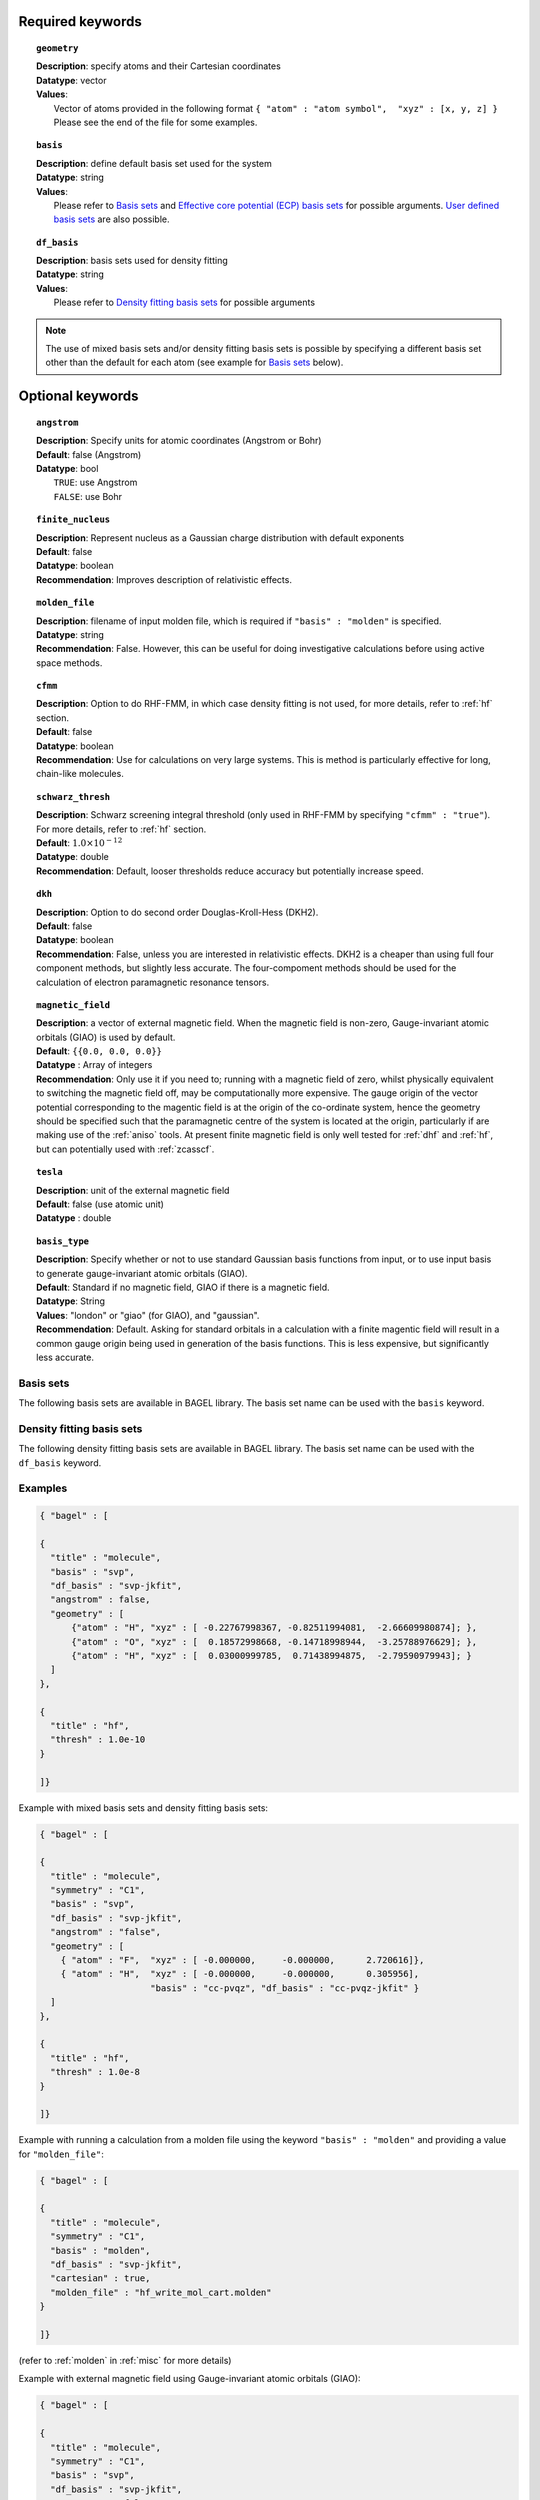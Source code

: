 .. index:: basis, df_basis, ecp, geometry, dkh

.. _molecule:

Required keywords
=================

.. topic:: ``geometry``

   | **Description**: specify atoms and their Cartesian coordinates  
   | **Datatype**: vector
   | **Values**:
   |    Vector of atoms provided in the following format ``{ "atom" : "atom symbol",  "xyz" : [x, y, z] }``
        Please see the end of the file for some examples.

.. topic:: ``basis``

   | **Description**: define default basis set used for the system
   | **Datatype**: string
   | **Values**:
   |    Please refer to `Basis sets`_ and `Effective core potential (ECP) basis sets`_ for possible arguments.
        `User defined basis sets`_ are also possible.

.. topic:: ``df_basis``

   | **Description**: basis sets used for density fitting
   | **Datatype**: string
   | **Values**:
   |     Please refer to `Density fitting basis sets`_ for possible arguments

.. note:: 
   The use of mixed basis sets and/or density fitting basis sets is possible by specifying a different 
   basis set other than the default for each atom (see example for `Basis sets`_ below).

Optional keywords
=================

.. topic:: ``angstrom``

   | **Description**: Specify units for atomic coordinates (Angstrom or Bohr)
   | **Default**: false (Angstrom)
   | **Datatype**: bool
   |    ``TRUE``: use Angstrom
   |    ``FALSE``: use Bohr

.. topic:: ``finite_nucleus``

   | **Description**: Represent nucleus as a Gaussian charge distribution with default exponents 
   | **Default**: false 
   | **Datatype**: boolean 
   | **Recommendation**: Improves description of relativistic effects. 

.. topic:: ``molden_file``

   | **Description**: filename of input molden file, which is required if ``"basis" : "molden"`` is specified.
   | **Datatype**: string
   | **Recommendation**: False. However, this can be useful for doing investigative calculations before using active space methods.
 
.. topic:: ``cfmm``

   | **Description**: Option to do RHF-FMM, in which case density fitting is not used, for more details,
                      refer to :ref:`hf` section.
   | **Default**: false 
   | **Datatype**: boolean 
   | **Recommendation**: Use for calculations on very large systems. This is method is particularly effective for long, chain-like molecules. 

.. topic:: ``schwarz_thresh``

   | **Description**: Schwarz screening integral threshold (only used in RHF-FMM by specifying ``"cfmm" : "true"``).
                      For more details, refer to :ref:`hf` section. 
   | **Default**: :math:`1.0\times 10^{-12}`
   | **Datatype**: double 
   | **Recommendation**: Default, looser thresholds reduce accuracy but potentially increase speed. 

.. topic:: ``dkh``

   | **Description**: Option to do second order Douglas-Kroll-Hess (DKH2).
   | **Default**: false 
   | **Datatype**: boolean 
   | **Recommendation**: False, unless you are interested in relativistic effects. DKH2 is a cheaper than using full four component methods, but slightly less accurate. The four-compoment methods should be used for the calculation of electron paramagnetic resonance tensors.    

.. topic:: ``magnetic_field``

   | **Description**: a vector of external magnetic field. When the magnetic field is non-zero,
                      Gauge-invariant atomic orbitals (GIAO) is used by default.
   | **Default**: ``{{0.0, 0.0, 0.0}}``
   | **Datatype** : Array of integers
   | **Recommendation**: Only use it if you need to; running with a magnetic field of zero, whilst physically equivalent to switching the magnetic field off, may be computationally more expensive. The gauge origin of the vector potential corresponding to the magentic field is at the origin of the co-ordinate system, hence the geometry should be specified such that the paramagnetic centre of the system is located at the origin, particularly if are making use of the :ref:`aniso` tools. At present finite magnetic field is only well tested for :ref:`dhf` and :ref:`hf`, but can potentially used with :ref:`zcasscf`. 

.. topic:: ``tesla``

   | **Description**: unit of the external magnetic field
   | **Default**: false (use atomic unit)
   | **Datatype** : double
 
.. topic:: ``basis_type``

   | **Description**: Specify whether or not to use standard Gaussian basis functions from input, or to use input basis to generate gauge-invariant atomic orbitals (GIAO).
   | **Default**: Standard if no magnetic field, GIAO if there is a magnetic field.
   | **Datatype**: String 
   | **Values**: "london" or "giao" (for GIAO), and "gaussian".
   | **Recommendation**: Default. Asking for standard orbitals in a calculation with a finite magentic field will result in a common gauge origin being used in generation of the basis functions. This is less expensive, but significantly less accurate.
 



==========
Basis sets 
==========

The following basis sets are available in BAGEL library. The basis set name can be used with the ``basis`` keyword.

.. hlist::
   :columns: 3

   * sto-3g
   * 3-21g  
   * 6-31g
   * svp
   * tzvpp
   * qzvpp
   * cc-pvdz  
   * cc-pvtz  
   * cc-pvqz
   * cc-pv5z  
   * cc-pv6z  
   * cc-pcvdz
   * cc-pcvtz
   * cc-pcvqz
   * cc-pcv5z
   * cc-pcvdz-dk
   * cc-pcvtz-dk
   * aug-cc-pvdz
   * aug-cc-pvtz
   * aug-cc-pvqz
   * aug-cc-pv5z
   * aug-cc-pv6z
   * aug-cc-pcvdz
   * aug-cc-pcvtz
   * aug-cc-pcvqz
   * aug-cc-pcv5z
   * aug-cc-pcvdz-dk
   * aug-cc-pcvtz-dk
   * aug-cc-pcvqz-dk
   * aug-cc-pwcvdz
   * aug-cc-pwcvtz
   * aug-cc-pwcvqz
   * aug-cc-pwcv5z
   * d-aug-cc-pvdz
   * d-aug-cc-pvtz
   * d-aug-cc-pvqz
   * d-aug-cc-pv5z
   * ano-rcc

==========================
Density fitting basis sets
==========================

The following density fitting basis sets are available in BAGEL library. The basis set name can be used with the ``df_basis`` keyword.

.. hlist::
   :columns: 3

   * svp-jkfit
   * tzvpp-jkfit
   * qzvpp-jkfit
   * cc-pvdz-jkfit
   * cc-pvtz-jkfit
   * cc-pvqz-jkfit
   * cc-pv5z-jkfit

========
Examples
========

.. code-block:: javascript 

   { "bagel" : [

   {
     "title" : "molecule",
     "basis" : "svp",
     "df_basis" : "svp-jkfit",
     "angstrom" : false,
     "geometry" : [
         {"atom" : "H", "xyz" : [ -0.22767998367, -0.82511994081,  -2.66609980874]; },
         {"atom" : "O", "xyz" : [  0.18572998668, -0.14718998944,  -3.25788976629]; },
         {"atom" : "H", "xyz" : [  0.03000999785,  0.71438994875,  -2.79590979943]; }
     ]
   },

   {
     "title" : "hf",
     "thresh" : 1.0e-10
   }

   ]}

Example with mixed basis sets and density fitting basis sets:

.. code-block:: javascript 

   { "bagel" : [
   
   {
     "title" : "molecule",
     "symmetry" : "C1",
     "basis" : "svp",
     "df_basis" : "svp-jkfit",
     "angstrom" : "false",
     "geometry" : [
       { "atom" : "F",  "xyz" : [ -0.000000,     -0.000000,      2.720616]},
       { "atom" : "H",  "xyz" : [ -0.000000,     -0.000000,      0.305956],
                        "basis" : "cc-pvqz", "df_basis" : "cc-pvqz-jkfit" }
     ]
   },
   
   {
     "title" : "hf",
     "thresh" : 1.0e-8
   }
   
   ]}

Example with running a calculation from a molden file using the keyword ``"basis" : "molden"``
and providing a value for ``"molden_file"``:

.. code-block:: javascript 

   { "bagel" : [
   
   {
     "title" : "molecule",
     "symmetry" : "C1",
     "basis" : "molden",
     "df_basis" : "svp-jkfit",
     "cartesian" : true,
     "molden_file" : "hf_write_mol_cart.molden"
   }
   
   ]}

(refer to :ref:`molden` in :ref:`misc` for more details)

Example with external magnetic field using Gauge-invariant atomic orbitals (GIAO):

.. code-block:: javascript 

   { "bagel" : [
   
   {
     "title" : "molecule",
     "symmetry" : "C1",
     "basis" : "svp",
     "df_basis" : "svp-jkfit",
     "angstrom" : "false",
     "basis_type" : "giao",
     "tesla" : "false",
     "magnetic_field" : [  0.2000,   0.3000,  -0.1500   ],
     "geometry" : [
       { "atom" : "F",  "xyz" : [ -1.200000,      2.500000,      2.720616]},
       { "atom" : "H",  "xyz" : [ -1.200000,      2.500000,      0.305956]}
     ]
   },
   
   {
     "title" : "hf",
     "thresh" : 1.0e-10
   }

   ]}

====================
Auxiliary basis sets
====================

The following auxiliary basis sets are available in BAGEL library. The basis set name can be used with the ``aux_basis`` keyword
in the method block (refer to :ref:`mp2` for more details).

* cc-pv5z-ri
* cc-pvdz-ri
* cc-pvqz-ri
* cc-pvtz-ri

Example
-------

An example using cc-pvdz-ri in MP2 calculation.

.. code-block:: javascript 

   { "bagel" : [
   
   {
     "title" : "molecule",
     "basis" : "cc-pvdz",
     "df_basis" : "cc-pvdz-jkfit",
     "angstrom" : "true",
     "geometry" : [
       { "atom" : "C", "xyz" : [ -1.20433891360,  0.54285096106, -0.04748199659] },
       { "atom" : "C", "xyz" : [ -1.20543291352, -0.83826393986,  0.12432899108] },
       { "atom" : "C", "xyz" : [ -0.00000600000, -1.52953889027,  0.20833398505] },
       { "atom" : "C", "xyz" : [  1.20544091352, -0.83825393987,  0.12432799108] },
       { "atom" : "C", "xyz" : [  1.20433091360,  0.54284396106, -0.04748099659] },
       { "atom" : "C", "xyz" : [  0.00000400000,  1.23314191154, -0.13372399041] },
       { "atom" : "H", "xyz" : [ -2.13410484690,  1.07591192282, -0.12500499103] },
       { "atom" : "H", "xyz" : [ -2.13651384673, -1.37179190159,  0.18742198655] },
       { "atom" : "H", "xyz" : [  0.00000000000, -2.59646181374,  0.33932597566] },
       { "atom" : "H", "xyz" : [  2.13651384673, -1.37179290159,  0.18742198655] },
       { "atom" : "H", "xyz" : [  2.13410684690,  1.07591292282, -0.12500599103] },
       { "atom" : "H", "xyz" : [ -0.00000000000,  2.29608983528, -0.28688797942] }
     ]
   },
   
   {
     "title" : "mp2",
     "aux_basis" : "cc-pvdz-ri",
     "frozen" : true
   }
   
   ]}

=========================================
Effective core potential (ECP) basis sets 
=========================================
The following auxiliary basis sets are available in BAGEL library. The basis set name can be used with the ``basis`` keyword.

.. hlist::
   :columns: 3

   * ecp10mdf
   * ecp28mdf
   * ecp46mdf
   * ecp60mdf
   * ecp78mdf
   * def2-SVP-ecp
   * def2-SVP-2c-ecp
   * lanl2dz-ecp

.. note::
   User-defined ECP basis sets need to contain the keyword "ecp" in the names. 
   Refer to `User defined basis sets`_ for more details.

Example
-------

Example for CuH2 using cc-pvtz basis set for H and lanl2dz-ecp for the heavy atom Cu

.. code-block:: javascript 

   { "bagel" : [
   
   {
     "title" : "molecule",
     "symmetry" : "C1",
     "basis" : "lanl2dz-ecp",
     "df_basis" : "svp-jkfit",
     "angstrom" : "true",
     "geometry" : [
       { "atom" : "Cu",  "xyz" : [  0.000000,      0.000000,      0.000000]},
       { "atom" :  "H",  "xyz" : [  0.000000,      0.000000,     -1.560000],
                        "basis" : "cc-pvtz"},
       { "atom" :  "H",  "xyz" : [  0.000000,      0.000000,      1.560000],
                        "basis" : "cc-pvtz"}
     ]
   },
   
   {
     "charge" : "-1",
     "title" : "hf",
     "thresh" : 1.0e-8
   }
   
   ]}

========================
User defined basis sets
========================

The basis set file is in the following format

.. code-block:: javascript 

 {
  "H" : [
    {
      "angular" : "s",
      "prim" : [5.4471780, 0.8245470],
      "cont" : [[0.1562850, 0.9046910]]
    }, {
      "angular" : "s",
      "prim" : [0.1831920],
      "cont" : [[1.0000000]]
    }
  ],
  "He" : [
    {
      "angular" : "s",
      "prim" : [13.6267000, 1.9993500],
      "cont" : [[0.1752300, 0.8934830]]
    }, {
      "angular" : "s",
      "prim" : [0.3829930],
      "cont" : [[1.0000000]]
    }
  ]
 }

The file is essentially one large array, the elements of which are further arrays, each corresponding to the basis set for a given element.
The basis set for associated with each element is then made up of further arrays, each of which  contains information specifying the properties
of a single basis function.

  * ``angular`` defines the kind of orbital (s,p,d,f...) . 
  * ``prim`` is a array containing the exponents of the primitive orbitals from which the basis function is composed.
  * ``cont`` is an array containing the coefficients associated with each of these primitive orbitals.
 
The user can specify their own basis set using the above format, or use one of the predefined basis sets listed in `Basis sets`_. 

.. note:: 
   Not all of the the basis sets are defined for all atoms;  an error message of form "No such node(X)", where X is the element, typically means that the relevant element was not found in the basis set file. Refer to the EMSL Basis set exchange library for more basis sets (https://bse.pnl.gov/bse/portal).
 
To use a user specified basis the explicit path to the basis set file must be specified in the basis set block.

Example
-------

.. code-block:: javascript 

   { "bagel" : [

   {
     "title" : "molecule",
     "basis" : "/path/to/my/basis",
     "df_basis" : "/path/to/my/basis",
     "angstrom" : false,
     "geometry" : [
         {"atom" : "H", "xyz" : [ -0.22767998367, -0.82511994081,  -2.66609980874]; },
         {"atom" : "O", "xyz" : [  0.18572998668, -0.14718998944,  -3.25788976629]; },
         {"atom" : "H", "xyz" : [  0.03000999785,  0.71438994875,  -2.79590979943]; }
     ]
   },

   {
     "title" : "hf",
     "thresh" : 1.0e-10
   }

   ]}


=====================================================
Dummy atoms (inclusion of an artificial point charge)
=====================================================
It is possible to include artificial point charges in the calculation. These introduce a user specified charge into the system, but  have no associated basis functions. Introduction of such a charge is accomplished by inclusion of an additional line in the geometry block for an atom of  element "Q". The user can specify the charge of this dummy atom at the after the array in the geometry block which specifies its position.

Example
-------

A dihydrogen molecule with a nearby dummy charge of +0.2. Note that the charge specified in the "hf" block does not include the charge associated with the dummy atom.

Sample input
------------

.. code-block:: javascript 

   { "bagel" : [
   
   {
     "title" : "molecule",
     "symmetry" : "C1",
     "basis" : "tzvpp",
     "df_basis" : "tzvpp-jkfit",
     "angstrom" : "true",
     "geometry" : [
       { "atom" :  "Q",  "xyz" : [  0.000000,   0.000000,   2.0000], "charge" : "0.2"},
       { "atom" :  "H",  "xyz" : [  0.000000,   0.000000,   0.7414]},
       { "atom" :  "H",  "xyz" : [  0.000000,   0.000000,   0.0000]}
     ]
   },
   
   {
     "title" : "hf",
     "charge" : "0",
     "thresh" : 1.0e-8
   }
   
   ]}


Sample output
-------------

.. code-block:: javascript


  === RHF iteration (tzvpp) ===

               o Fock build                                  0.01
      0         -1.12552716          0.00743295           0.01
               o DIIS                                        0.00
               o Diag                                        0.00
               o Post process                                0.00
               o Fock build                                  0.01
      1         -1.12987462          0.00139213           0.01
               o DIIS                                        0.00
               o Diag                                        0.00
               o Post process                                0.00
               o Fock build                                  0.01
      2         -1.13008781          0.00009095           0.01
               o DIIS                                        0.00
               o Diag                                        0.00
               o Post process                                0.00
               o Fock build                                  0.01
      3         -1.13008889          0.00000614           0.01
               o DIIS                                        0.00
               o Diag                                        0.00
               o Post process                                0.00
               o Fock build                                  0.01
      4         -1.13008889          0.00000054           0.01
               o DIIS                                        0.00
               o Diag                                        0.00
               o Post process                                0.00
               o Fock build                                  0.01
      5         -1.13008889          0.00000007           0.01
               o DIIS                                        0.00
               o Diag                                        0.00
               o Post process                                0.00
               o Fock build                                  0.01
      6         -1.13008889          0.00000000           0.01

    * SCF iteration converged.

    * Permanent dipole moment:
           (    0.000000,    -0.000000,    -0.427736) a.u.

References
==========

+-----------------------------------------------+----------------------------------------------------------------------------------+
|          Description of Reference             |                               Reference                                          |
+===============================================+==================================================================================+
| General text on electronic structure theory   | A\. Szabo, and N. S. Ostlund,                                                    |
|                                               | *Modern Quantum Chemistry: Introduction to Advanced Electronic Structure Theory* |
|                                               | (McGraw-Hill, New York, 1989).                                                   |
+-----------------------------------------------+----------------------------------------------------------------------------------+
| Gauge invariant atomic orbitals               | R\. Ditchfield.  Mol. Phys., *27* 789–807 1974.                                   |
+-----------------------------------------------+----------------------------------------------------------------------------------+
